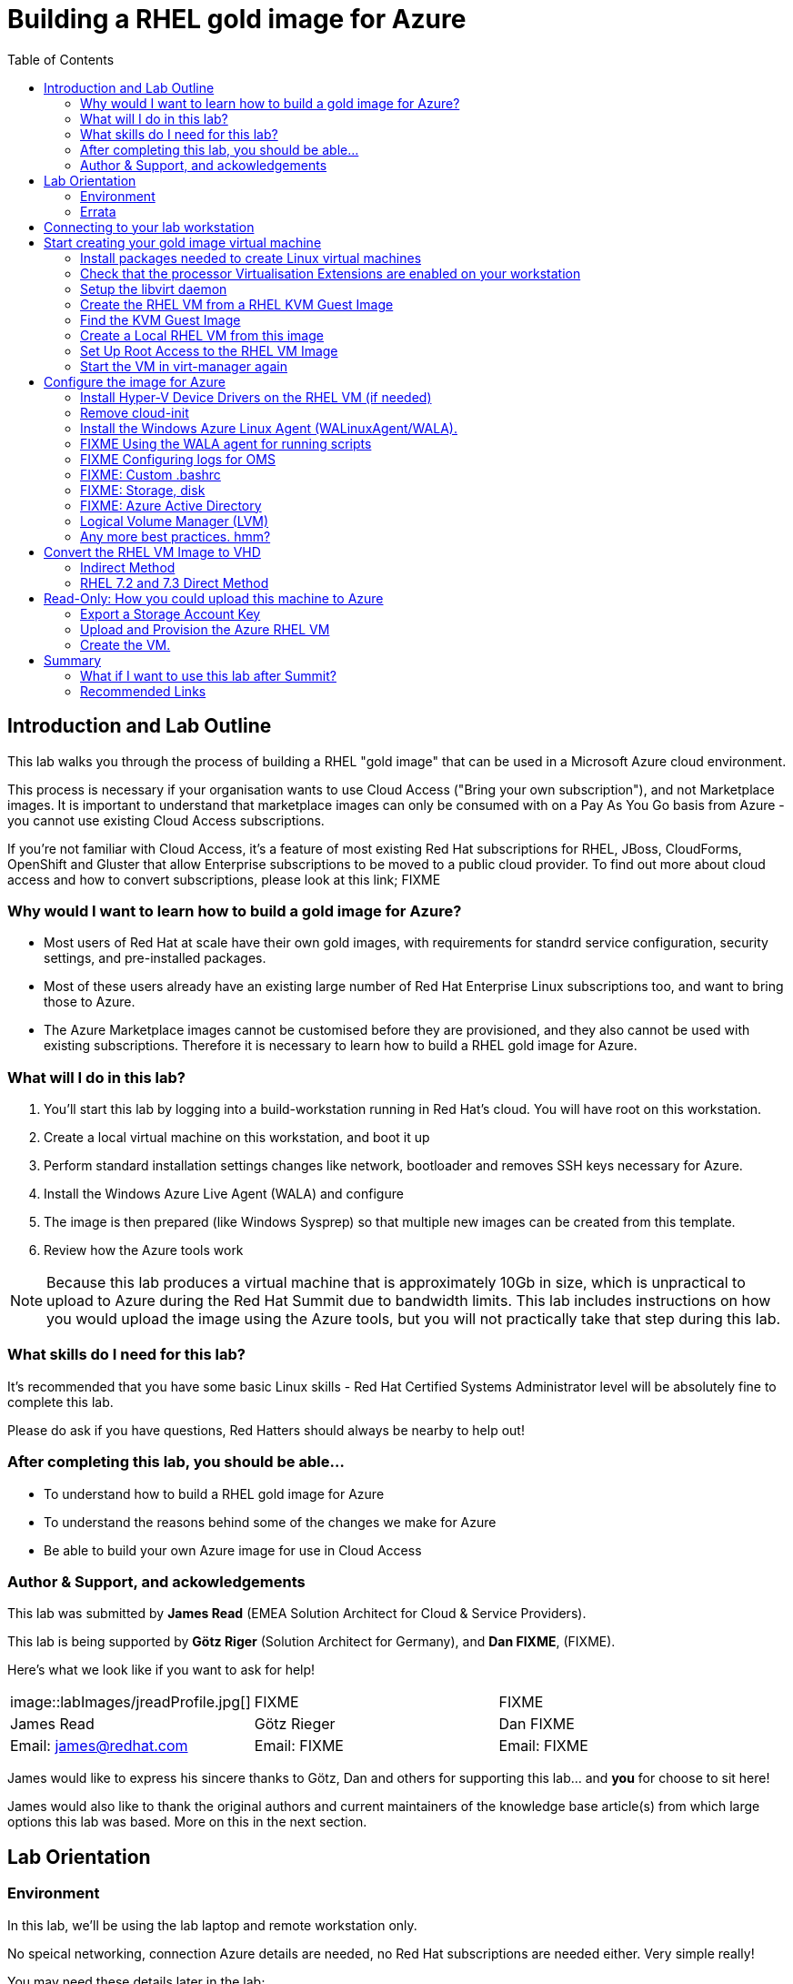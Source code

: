 :data-uri:
:toc: left

= Building a RHEL gold image for Azure


== Introduction and Lab Outline

This lab walks you through the process of building a RHEL "gold image" that can be used in a Microsoft Azure cloud environment. 

This process is necessary if your organisation wants to use Cloud Access
("Bring your own subscription"), and not Marketplace images. It is important to
understand that marketplace images can only be consumed with on a Pay As You Go
basis from Azure - you cannot use existing Cloud Access subscriptions.

If you're not familiar with Cloud Access, it's a feature of most existing Red
Hat subscriptions for RHEL, JBoss, CloudForms, OpenShift and Gluster that allow
Enterprise subscriptions to be moved to a public cloud provider. To find out
more about cloud access and how to convert subscriptions, please look at this
link; FIXME

=== Why would I want to learn how to build a gold image for Azure?

- Most users of Red Hat at scale have their own gold images, with requirements
  for standrd service configuration, security settings, and pre-installed packages.
- Most of these users already have an existing large number of Red Hat
  Enterprise Linux subscriptions too, and want to bring those to Azure.

- The Azure Marketplace images cannot be customised before they are
  provisioned, and they also cannot be used with existing subscriptions.
  Therefore it is necessary to learn how to build a RHEL gold image for Azure.

=== What will I do in this lab?

. You'll start this lab by logging into a build-workstation running in Red
Hat's cloud. You will have root on this workstation.
. Create a local virtual machine on this workstation, and boot it up
. Perform standard installation settings changes like network, bootloader and
  removes SSH keys necessary for Azure.
. Install the Windows Azure Live Agent (WALA) and configure
. The image is then prepared (like Windows Sysprep) so that multiple new images can be created from this template. 
. Review how the Azure tools work

[NOTE]
Because this lab produces a virtual machine that is approximately 10Gb in size,
which is unpractical to upload to Azure during the Red Hat Summit due to
bandwidth limits. This lab includes instructions on how you would upload the image using the
Azure tools, but you will not practically take that step during this lab.

=== What skills do I need for this lab? 

It's recommended that you have some basic Linux skills - Red Hat Certified
Systems Administrator level will be absolutely fine to complete this lab.

Please do ask if you have questions, Red Hatters should always be nearby to
help out!

=== After completing this lab, you should be able...

- To understand how to build a RHEL gold image for Azure
- To understand the reasons behind some of the changes we make for Azure
- Be able to build your own Azure image for use in Cloud Access

=== Author & Support, and ackowledgements

This lab was submitted by **James Read** (EMEA Solution Architect for Cloud & Service
Providers).

This lab is being supported by **Götz Riger** (Solution Architect for
Germany), and **Dan FIXME**, (FIXME). 

Here's what we look like if you want to ask for help!

|===
| image::labImages/jreadProfile.jpg[] | FIXME                  | FIXME
| James Read                          | Götz Rieger            | Dan FIXME
| Email: james@redhat.com             | Email: FIXME           | Email: FIXME 
|===


James would like to express his sincere thanks to Götz, Dan and others for
supporting this lab... and **you** for choose to sit here! 

James would also like to thank the original authors and current maintainers of
the knowledge base article(s) from which large options this lab was based. More on this in the next section. 

== Lab Orientation 
=== Environment

In this lab, we'll be using the lab laptop and remote workstation only. 

No speical networking, connection Azure details are needed, no Red Hat subscriptions are
needed either. Very simple really!

You may need these details later in the lab;

|===
| Activation Key | **gold**
| Lab ID | **L1071**
| GUID | This is generated for you automatically - 4 characters that are unique to your lab and used in your hostname.
|===


=== Errata

This lab was based around a similar excellent knowledge base article on the Red Hat
customer portal.

Small changes to those instructions to that document have been made to convert
it to a Red Hat Summit lab. This lab also includes additions not included in
the original article about using Azure Active Directory, LVM and a bit more.

Be sure to add the following article to your bookmarks **for reference after the Red Hat Summit**!

image::labImages/article.png[]
https://access.redhat.com/articles/uploading-rhel-image-to-azure

Also, many of the best practices we talk about in this lab are well documented on the Red HAt Customer Portal, see https://access.redhat.com/articles/2758981

== Connecting to your lab workstation 

FIXMEEEEE

== Start creating your gold image virtual machine

=== Install packages needed to create Linux virtual machines

The following packages are used in this lab. Below, there is a brief
description of what the packages do, and in which repository to find them.

All of these packages are preinstalled for you, this information is provided
just for your reference and to get you familiar with the packages that we'll be
using.

FIXME uninstall

|===
| Package	| Repository | Description
| libvirt	|rhel-7-server-rpms	|Open source API, daemon, and management tool for managing platform virtualization.
|virt-manager	|rhel-7-server-rpms |	A command line and Gnome desktop virtual machine manager used to create and manage KVM virtual machines.
|libguestfs	| rhel-7-server-rpms	| A library for accessing and modifying virtual machine file systems.
|libguestfs-tools	| rhel-7-server-rpms	| System administration tools for virtual machines; includes the guestfish utility.
|===

=== Check that the processor Virtualisation Extensions are enabled on your workstation

To run virtual machines on the workstations, the processor Virtualisation
Extensions need to be enabled in the BIOS/EFI. This will have been done for you
automatically by the script that setup your workstation.

To check if the extensions are enabled, run the following command in your
terminal;

	dmesg | grep -i kvm

You should *not* see the following... If you do, something has gone terribly
wrong, please contact a lab admin!

	[164324.526483] kvm: disabled by bios
	[164346.574009] kvm: disabled by bios
	[164964.310827] kvm: disabled by bios

=== Setup the libvirt daemon

We're now going to start libvirt, which is a helper service that talks to and
manages KVM.

    service libvirtd start
    chkconfig libvirtd on

=== Create the RHEL VM from a RHEL KVM Guest Image

Red Hat and the open source community optimized this image for virtualization. Once you have the image configured, you can use this image as a template for creating subsequent VMs in Microsoft Azure. Note the following configuration settings before you create the RHEL VM.

==== VM Configuration Settings

Microsoft Azure VMs must have the following configuration settings. Some of these settings are enabled during the initial VM creation. Other settings are set when provisioning the VM image for Microsoft Azure. Keep these in mind as you move through the procedure and refer back to it if you need to.

|===
| Option | Recommendation
|LVM	| Do not use Logical Volume Management (LVM) on the operating system disk. Instead, use regular partitions and format the disk using ext3, ext4, or xfs. LVM or RAID can be used for data disks.
|ssh	| ssh must be enabled to provide remote access to your Azure VMs.
| dhcp	| The primary virtual adapter should be configured for dhcp (IPv4 only).
| Network Manager	| This service should be disabled on RHEL 6.x images.
| Swap Space	| Do not create a dedicated swap file or swap partition. Swap space may be configured in the Azure Linux agent.
| NIC	| Choose virtio device for the primary virtual network adapter.
| encryption	| Do not use full disk encryption for the operating system disk. Data disks can be encrypted.
|===

=== Find the KVM Guest Image

We will now find the latest KVM Guest Image that is pre-downloaded for you on
your workstation. Normally, you can find KVM Guest Images on the Red Hat Customer Portal, but we've cached them locally to speed up download times. 

[NOTE]
We recommend downloading the latest minor version of each major version of
RHEL. Even though we support RHEL 6.7, we prefer you use RHEL 6.9. Likewise,
even though RHEL 7.1 is supported, you should use RHEL 7.5. 

RHEL 7.0 is not supported in Microsoft Azure because the driver packages for
Azure's network cards and similar were only released in 7.1 and later.

On your lab laptop, run the following command in a terminal; 

	cd /opt/
    ll

You should see an imagei filename that was downloaded from the customer portal
for you; **FIXME.qcow2**

Copy the image to `/var/lib/libvirt/images/`; We create a copy of this image because if we break something during the install, we can just make a new copy without having to download the image again.

	cp FIXME.qcow2 /var/lib/libvirt/images/

=== Create a Local RHEL VM from this image

We are now going to create a new virtual machine on the laptop, based on this standard KVM guest image. We will customize this image, then prepare it to upload to Azure.

virt-manager is a virtual machine manager used to create and manage your VMs. It is available to run from the command line and from the Gnome desktop. Enter `virt-manager` at a terminal prompt or select **Virtual Machine Manager** from the Gnome GUI.

image::labImages/virt-manager3.png[]

Create a new VM and select **Import existing disk image.**

image::labImages/createvm_5.png[]


Select the **qcow2** KVM Guest Image from the `/var/lib/libvirt/images` directory. (Choose OS type **Linux** and the appropriate RHEL version in the subsequent dialog box.)

image::labImages/selectqcow2_2.png[]

Select the capacity (RAM and CPUs) you want set for your VM. The default **1024mb** of RAM and **1 CPU** is fine for this activity.

image::labImages/vmramcpus_2.png[]

Review the settings and choose a name for this image. Select the **Customize configuration before install** check box.

image::labImages/basicsettingsvm_3.png[]

On the custom configuration dialog box, make sure that **virtio** is set as the NIC Device model.

image::labImages/virtio2.png[] 

Click Begin **Installation.**

Once installation begins, the VM console appears and boots to a login prompt. (You may have to press Enter a couple of times to get the prompt to show up.)

Once the login prompt appears, **Shut Down** the VM.

image::labImages/vmshutdown.png[]

Once you have shut down the VM, we will now set up root access to the image.

=== Set Up Root Access to the RHEL VM Image

Before transferring the RHEL VM image to Microsoft Azure, you need to set up root access to the VM. You can do this by using a public/private key generator like ssh-keygen, or you can set up a root password by completing the steps below. The VM must be shut down.

On your Azure administration server, use openssl to generate a new encrypted password for the root account on the new VM.

	$ openssl passwd -1 <password>

Copy the encrypted password string.

Because of SELinux limitations on the laptops, as you are not the root user, you must temporarily move the image out of it's default directory and work on it in your home directory;

	mv /var/lib/libvirt-images/<image-name> ~/

Launch the guestfish utility to access the etc/shadow file on the image.

	$ guestfish -a ~/<image_name>

Enter the following commands at the guestfish command prompt.

	><fs> run
	><fs> list-filesystems
	><fs> mount /dev/sda1 /

Edit the shadow file using vi (or another text editor). Replace the root password value with the encrypted password generated by the openssl command.

	><fs> vi /etc/shadow

When you edit the **shadow** file, you replace the root password null value that is represented by !! in the unedited file. The first example below is unedited, and the second contains the new root password (encrypted).

image::labImages/shadowfile3.png[]

image::labImages/shadowfiledone3.png[]

Save your changes to /etc/shadow.

Exit the guestfish utility.

	><fs> quit

Now, we can move the image back to it's propper location;

	mv ~/<image-name> /var/lib/libvirt/images/

=== Start the VM in virt-manager again

Verify root access by starting the RHEL VM and logging in as root from the VM running in virt-manager. Use the root password you created earlier. If the root password does not work, check the /etc/shadow file to make sure the password was set up properly.

Once you are logged in using the root account, you're ready to configure the image.

== Configure the image for Azure
Complete the procedures in the following sections to finalize the image configuration.

=== Install Hyper-V Device Drivers on the RHEL VM (if needed)
Microsoft provides network and storage device drivers as part of their Linux Integration Services for Hyper-V package. Hyper-V device drivers may need to be installed on the RHEL VM prior to importing it to Microsoft Azure. Use the `lsinitrd | grep hv` command to verify that the drivers are installed. If they are not installed, complete the following steps to manually configure the Hyper-V device drivers.

Note the spaces before and after the quotes. For example, add_drivers+=" hv_vmbus ". This ensures that unique drivers are loaded in the event that other Hyper-V drivers already exist in the environment.

On the RHEL VM, add the driver parameters to the /etc/dracut.conf file.

	add_drivers+=" hv_vmbus "
	add_drivers+=" hv_netvsc "
	add_drivers+=" hv_storvsc "

Regenerate the intramfs image.

	dracut -f -v

Verify the configuration changes.

	lsinitrd | grep hv

You should see a list of Hyper-V drivers similar to the following drivers.

image::labImages/virt-manager_5.png[]

=== Remove cloud-init
The RHEL VM requires further configuration changes to serve as your gold RHEL VM image in Microsoft Azure. Complete the following steps to make these changes. 

If you are unfamiliar with this service, it's used to do the initial setup of virtual machines from generic images. OpenStack, and some other cloud platforms host a metadata server, which give images their initial hostname, username, ssh keys and similar. 

Red Hat Enterprise Linux and Azure does not have production support
`cloud-init` ([FIXME click here to learn why]), instead the Windows Azure Live Agent (WALA) does most of the tasks that `cloud-init` normally does. 

Stop the cloud-init service (if present).

	systemctl stop cloud-init

Remove the cloud-init software.

	yum remove cloud-init

Edit the /etc/ssh/sshd_config file and enable password authentication. This allows you to use SSH password authentication without using public key authentication. 

	PasswordAuthentication yes

Set a generic host name.

	hostnamectl set-hostname localhost.localdomain

Edit /etc/sysconfig/network-scripts/ifcfg-eth0 so it matches the following list of configuration details.

	DEVICE="eth0"
	BOOTPROTO="dhcp"
	ONBOOT="yes"
	TYPE="Ethernet"
	USERCTL="no"
	PEERDNS="yes"
	IPV6INIT="no"

Remove any persistent network device rules.

	rm -f /etc/udev/rules.d/70-persistent-net.rules
	rm -f /etc/udev/rules.d/75-persistent-net-generator.rules

Set the network service to start automatically.

	chkconfig network on

Set ssh to start automatically.

	systemctl enable sshd
	systemctl is-enabled sshd

Modify the kernel boot parameters.

a. Add the following options to the end of the GRUB_CMDLINE_LINUX line in the `/etc/default/grub` file.

	earlyprintk=ttyS0
	console=ttyS0
	rootdelay=300
	grub changes

- The the `console` and `earlyprintk` statements allow the Azure diagnostics to pick up early bootup messages from the virtual machine in Azure. Note the Azure does not provide console access, however, so this is read-only.

b. Remove the following options, if they are present.

	rhgb
	quiet
	crashkernel=auto

- The `rhgb` statement normally is used to show a pretty/graphical boot. This won't be seen in Azure, and the diagnostic logs are more useful to us.

- Removing the quiet option will show us more log messages.

- `crashkernel=auto` tells the kernel to use the automatic mode in a crash, rather than choosing another option.

Regenerate the grub.cfg file. This updates the grub configuration with the changes we made above.

	grub2-mkconfig -o /boot/grub2/grub.cfg

In a production environment, it's necessary to register RHEL instances using `subscription-manager` to receive updates. It might seem like a good idea to do this in your gold image, but for the following reasons this isn't recommended;

- Your machine ID will be duplicated, causing problems when you launch 2x instances.

- A subscription will be consumed for your gold-image, which is in storage, doing nothing.

- If your subscriptions expire or change, you would need to update your gold image.

=== Install the Windows Azure Linux Agent (WALinuxAgent/WALA).

Enable the following repository, which contains the agent;

	cd /etc/yum.repos.d/
	wget FIXMEgithub/files/rhel-image-azure-lab-repo/rhel-image-azure-lab-repo.conf

[NOTE]
For production environments, the `rhel-7-server-extras-rpms` includes the Windows Azure Linux Agent.

It's always a good idea to clean the yum cache after repos change;

	yum clean all

Install the agent, and configure it to start on boot;

	yum -y install WALinuxAgent
	systemctl enable waagent.service

Edit the following lines in the /etc/waagent.conf file to configure swap space for provisioned VMs. Set swap space for whatever is appropriate for your provisioned VMs.

	Provisioning.DeleteRootPassword=n
	ResourceDisk.Filesystem=ext4
	ResourceDisk.EnableSwap=y
	ResourceDisk.SwapSizeMB=2048

Take a snapshot of the VM.

From the VM menu:

a. Select View.

b. Select Snapshots.

c. Click the plus symbol and create the snapshot.

Prepare the VM for Azure provisioning by cleaning up the existing provisioning details; Azure will reprovision the VM in Azure. This command generates warnings, which is expected.

	waagent -force -deprovision

Clean the shell history and shut down the VM.

	export HISTSIZE=0
	poweroff

=== FIXME Using the WALA agent for running scripts

=== FIXME Configuring logs for OMS

=== FIXME: Custom .bashrc

=== FIXME: Storage, disk

=== FIXME: Azure Active Directory

=== Logical Volume Manager (LVM)

If you inspect the root disk of these machines, you'll notice that Logical
Volume Management (LVM) is not being used. LVM is very common in physical
machines and on-premise virtual machines to configure OS and Data disks in
software, rather than in hardware.

While LVM is a useful tool still for Data disks in Azure, the Red Hat
recommendation is **not** to use LVM for Operating System disks at this time
(mount points like /, /bin, /usr, /var, etc). 

. Azure's disk resizing capabilities have no understanding of LVM, and risk
damaging disks if resized.

. If LVM has issues during bootup, it would pause the bootup before SSH becomes
available, rendering the machine impossible to login to. Note that some Azure
regions have early support for serial consoles that may make this limitation
less of an issue in the future. However, it is not yet available in all
regions for all machine types. 

=== Any more best practices. hmm?




== Convert the RHEL VM Image to VHD

All Azure VM images must be in vhd format. This section describes how to convert your template image from qcow2 to vhd format. Once you have converted the image to vhd using one of the conversion procedures below, proceed to the following section and authenticate your server.

Important: The resulting vhd file must be sized to the nearest 1 MB boundary for Microsoft Azure. The Indirect Method of conversion below has been thoroughly tested. You can use one of the Direct Methods for a 7.x or 6.x KVM Guest Image. Note that the Indirect Method should be used if the Azure VM does not start in Microsoft Azure after using one of the other methods of conversion.

=== Indirect Method

Convert the qcow2 image to raw format, resize it, and convert the raw image to vhd.

Convert the image from qcow2 to raw.

	qemu-img convert -f qcow2 -O raw <image-xxx.qcow2> <image-xxx.raw>

Save the following as a script. (These steps use aligned-size.sh.) The script will calculate the size of the raw image to the nearest 1 MB boundary.

	#!/bin/bash
	rawdisk="image-xxx.raw"
	MB=$((1024 * 1024))
	size=$(qemu-img info -f raw --output json "$rawdisk" | gawk 'match($0, /"virtual-size": ([0-9]+),/, val) {print val[1]}')
	rounded_size=$((($size/$MB + 1) * $MB))
	echo "rounded size = $rounded_size"
	export rounded_size

Run the script.

	sh aligned-size.sh

Resize the raw image using the rounded size.

	qemu-img resize -f raw <image-xxx.raw> <rounded-size>

Convert the raw disk image to vhd format.

Important: qemu-img version 1.5.3 is used in this procedure. Check the qemu-img version using yum info qemu-img (or dnf info qemu-img for Fedora 22 or later). If the version is 2.2.1 or later, add the option force_size in the conversion command, for example, subformat=fixed,force_size. All other command options remain the same.

	qemu-img convert -f raw -o subformat=fixed -O vpc <image-xxx.raw> <image-xxx.vhd>

To verify the file is resized correctly, show the virtual-size using the following command.

	qemu-img info --output=json -f vpc <path-to-image>

	Divide the virtual-size value by 1024, twice. If the result is a whole number, the vhd file is aligned properly.

	<virtual-size> / 1024 / 1024

=== RHEL 7.2 and 7.3 Direct Method

By default, the RHEL 7.2 or 7.3 KVM Guest Image is already sized to an even 1 MB boundary and can be converted directly from qcow2 to vhd.

Use the following command to directly convert the file.

	qemu-img convert -f qcow2 -o subformat=fixed -O vpc <rhel-guest-image-7.2-xxx.qcow2> <rhel-guest-image-7.2-xxx.vhd>

To verify the file is resized correctly, show the virtual-size using the following command.

	qemu-img info --output=json -f vpc <path-to-image>

Divide the virtual-size value by 1024, twice. If the result is a whole number, the vhd file is aligned properly. If the result has a decimal point, the file is not sized correctly and you should use the Indirect Method.

	<virtual-size> / 1024 / 1024

Resize the image using the rounded size.

	qemu-img resize -f qcow2 <rhel-guest-image-6.8-xxx.qcow2> <rounded_size>

Convert the image to vhd format.

	qemu-img convert -f qcow2 -o subformat=fixed -O vpc <rhel-guest-image-6.8-xxx.qcow2> <rhel-guest-image-6.8-xxx.vhd>

To verify the file is resized correctly, show the virtual-size using the following command.

	qemu-img info --output=json -f vpc <path-to-image>

Divide the virtual-size value by 1024, twice. If the result is a whole number, the vhd file is aligned properly. If the result has a decimal point, the file is not sized correctly and you should use the Indirect Method.

	<virtual-size> / 1024 / 1024

This completes the first part of this procedure.

Provision the VM in Microsoft Azure
Complete the procedures in the following sections to upload, provision, and start a RHEL VM in Microsoft Azure.

== Read-Only: How you could upload this machine to Azure

[NOTE]
We cannot actually run these commands in this lab, because 20+ people uploading 
10Gb images would consume all the bandwidth at Red Hat Summit, and would 
also take quite some time. This section of the lab is for reading only, we cannot
do these steps on the laptops. 

Enter az login to authenticate your Azure administration server and log in.

	az login


Example:

	[clouduser@localhost]$ az login
	To sign in, use a web browser to open the page https://aka.ms/devicelogin and enter the code FDMSCMETZ to authenticate.
	  [
		{
		  "cloudName": "AzureCloud",
		  "id": "",
		  "isDefault": true,
		  "name": "",
		  "state": "Enabled",
		  "tenantId": "",
		  "user": {
			"name": "",
			"type": "user"
		  }
		}
	  ]

===  Export a Storage Account Key

Important: The following steps are only for users that have existing resources for the VM in Microsoft Azure. If you need to create new Azure resources, go to Set Up New Resources in Microsoft Azure.

Complete the steps below to get your storage account key and export it to Microsoft Azure.

Get the storage account connection string.

	az storage account show-connection-string -n <storage-account-name> -g <resource-group>


Example:

	[clouduser@localhost]$ az storage account show-connection-string -n azrhelclistact -g azrhelclirsgrp
	{
	  "connectionString": "DefaultEndpointsProtocol=https;EndpointSuffix=core.windows.net;AccountName=azrhelclistact;AccountKey=NreGk...=="
	}


Export the connection string. Copy the connection string and paste it into the following command. This connects your system to the storage account.

	export AZURE_STORAGE_CONNECTION_STRING="<storage-connection-string>"


Example:

	[clouduser@localhost]$ export AZURE_STORAGE_CONNECTION_STRING="DefaultEndpointsProtocol=https;EndpointSuffix=core.windows.net;AccountName=azrhelclistact;AccountKey=NreGk...=="

Once you have exported the storage connection string, go to Upload and Provision the Azure RHEL VM.

Set Up New Resources in Microsoft Azure
Complete the following steps to create resources in Microsoft Azure.

Create a resource group in an Azure region.

	az group create --name <resource-group> --location <azure-region>


Example:

	[clouduser@localhost]$ az group create --name azrhelclirsgrp --location southcentralus
	{
	  "id": "/subscriptions//resourceGroups/azrhelclirsgrp",
	  "location": "southcentralus",
	  "managedBy": null,
	  "name": "azrhelclirsgrp",
	  "properties": {
		"provisioningState": "Succeeded"
	  },
	  "tags": null
	}


Create a storage account. Refer to Storage SKU Types for SKU type descriptions.

	az storage account create -l <azure-region> -n <storage-account-name> -g <resource-group> --sku <sku_type>


Example:

	[clouduser@localhost]$ az storage account create -l southcentralus -n azrhelclistact -g azrhelclirsgrp --sku Standard_LRS
	{
	  "accessTier": null,
	  "creationTime": "2017-04-05T19:10:29.855470+00:00",
	  "customDomain": null,
	  "encryption": null,
	  "id": "/subscriptions//resourceGroups/azrhelclirsgrp/providers/Microsoft.Storage/storageAccounts/azrhelclistact",
	  "kind": "Storage",
	  "lastGeoFailoverTime": null,
	  "location": "southcentralus",
	  "name": "azrhelclistact",
	  "primaryEndpoints": {
		"blob": "https://azrhelclistact.blob.core.windows.net/",
		"file": "https://azrhelclistact.file.core.windows.net/",
		"queue": "https://azrhelclistact.queue.core.windows.net/",
		"table": "https://azrhelclistact.table.core.windows.net/"
	},
	"primaryLocation": "southcentralus",
	"provisioningState": "Succeeded",
	"resourceGroup": "azrhelclirsgrp",
	"secondaryEndpoints": null,
	"secondaryLocation": null,
	"sku": {
	  "name": "Standard_LRS",
	  "tier": "Standard"
	},
	"statusOfPrimary": "available",
	"statusOfSecondary": null,
	"tags": {},
	  "type": "Microsoft.Storage/storageAccounts"
	}


Get the storage account connection string.

	az storage account show-connection-string -n <storage-account-name> -g <resource-group>


Example:

	[clouduser@localhost]$ az storage account show-connection-string -n azrhelclistact -g azrhelclirsgrp
	{
	  "connectionString": "DefaultEndpointsProtocol=https;EndpointSuffix=core.windows.net;AccountName=azrhelclistact;AccountKey=NreGk...=="
	}


Export the connection string. Copy the connection string and paste it into the following command. This connects your system to the storage account.

	export AZURE_STORAGE_CONNECTION_STRING="<storage-connection-string>"


Example:

	[clouduser@localhost]$ export AZURE_STORAGE_CONNECTION_STRING="DefaultEndpointsProtocol=https;EndpointSuffix=core.windows.net;AccountName=azrhelclistact;AccountKey=NreGk...=="


Create the storage container.

	$ az storage container create -n <container-name>


Example:

	[clouduser@localhost]$ az storage container create -n azrhelclistcont
	{
	  "created": true
	}


Create a virtual network.

	az network vnet create -g <resource group> --name <vnet-name> --subnet-name <subnet-name>


Example:

	[clouduser@localhost]$ az network vnet create --resource-group azrhelclirsgrp --name azrhelclivnet1 --subnet-name azrhelclisubnet1
	{
	  "newVNet": {
		"addressSpace": {
		  "addressPrefixes": [
		  "10.0.0.0/16"
		  ]
	  },
	  "dhcpOptions": {
		"dnsServers": []
	  },
	  "etag": "W/\"\"",
	  "id": "/subscriptions//resourceGroups/azrhelclirsgrp/providers/Microsoft.Network/virtualNetworks/azrhelclivnet1",
	  "location": "southcentralus",
	  "name": "azrhelclivnet1",
	  "provisioningState": "Succeeded",
	  "resourceGroup": "azrhelclirsgrp",
	  "resourceGuid": "0f25efee-e2a6-4abe-a4e9-817061ee1e79",
	  "subnets": [
		{
		  "addressPrefix": "10.0.0.0/24",
		  "etag": "W/\"\"",
		  "id": "/subscriptions//resourceGroups/azrhelclirsgrp/providers/Microsoft.Network/virtualNetworks/azrhelclivnet1/subnets/azrhelclisubnet1",
		  "ipConfigurations": null,
		  "name": "azrhelclisubnet1",
		  "networkSecurityGroup": null,
		  "provisioningState": "Succeeded",
		  "resourceGroup": "azrhelclirsgrp",
		  "resourceNavigationLinks": null,
		  "routeTable": null
		}
	  ],
	  "tags": {},
	  "type": "Microsoft.Network/virtualNetworks",
	  "virtualNetworkPeerings": null
	  }
	}

=== Upload and Provision the Azure RHEL VM
Complete the following steps to upload and provision the VM. Note that the exported storage connection string does not persist after a system reboot. If any of commands in the following steps fail, export the storage connection string again. (See Steps 3 and 4 in the previous section.)

Upload the image to the storage container. It may take several minutes.

Note: Enter az storage container list to get the list of storage containers.

	az storage blob upload --account-name <storage-account-name> --container-name <container-name> --type page --file <path-to-vhd> --name <image-name>.vhd

Example:

	[clouduser@localhost]$ az storage blob upload --account-name azrhelclistact --container-name azrhelclistcont --type page --file rhel-image-7.3.vhd --name rhel-image-7.3.vhd
	Percent complete: %100.0

Get the URL for the uploaded vhd file. You will need to use this URL in the following step.

	az storage blob url -c <container-name> -n <image-name>.vhd

Example:

	[clouduser@localhost]$ az storage blob url -c azrhelclistcont -n rhel-image-7.3.vhd
	"https://azrhelclistact.blob.core.windows.net/azrhelclistcont/rhel-image-7.3.vhd"

=== Create the VM.

Note: The following command uses the option --generate-ssh-keys, which creates a private/public key pair. The private and public key files are created in ~/.ssh on your local machine. The public key is added to the authorized_keys file on the VM for the user specified by the --admin-username option.

	az vm create --resource-group <resource-group> --location <azure-region> --use-unmanaged-disk --name <vm-name> --storage-account <storage-account-name> --os-type linux --admin-username <administrator-name> --generate-ssh-keys --image <URL>

Example:

	[clouduser@localhost]$ az vm create --resource-group azrhelclirsgrp --location southcentralus --use-unmanaged-disk --name rhel-azure-vm-1 --storage-account azrhelclistact --os-type linux --admin-username clouduser --generate-ssh-keys --image https://azrhelclistact.blob.core.windows.net/azrhelclistcont/rhel-image-7.3.vhd

	{
	  "fqdns": "",
	  "id": "/subscriptions//resourceGroups/azrhelclirsgrp/providers/Microsoft.Compute/virtualMachines/rhel-azure-vm-1",
	  "location": "southcentralus",
	  "macAddress": "",
	  "powerState": "VM running",
	  "privateIpAddress": "10.0.0.4",
	  "publicIpAddress": "12.84.121.147",
	  "resourceGroup": "azrhelclirsgrp"

Note the public IP address. You will need this to log in to the VM in the next step.

Start an SSH session and log in to the appliance.

	ssh -i <path-to-ssh-key> <admin-username@public-IP-address>

Example:

	[clouduser@localhost]$ ssh  -i /home/clouduser/.ssh/id_rsa clouduser@12.84.121.147
	The authenticity of host '12.84.121.147' can't be established.
	Are you sure you want to continue connecting (yes/no)? yes
	Warning: Permanently added '12.84.121.147' (ECDSA) to the list of known hosts.

	[clouduser@rhel-azure-vm-1 ~]$

If you see your user login, you have successfully deployed your Azure RHEL VM.

You can now go to the Microsoft Azure portal and check the audit logs and properties of your resources. You can manage your VMs directly in the Microsoft Azure portal. If you are managing multiple VMs, you should use the ARM CLI. The ARM CLI provides a powerful interface to your resources in Microsoft Azure. Enter az --help in the CLI or go to Azure CLI 2.0 Command Reference to learn more about the commands you use to manage your VMs in Microsoft Azure.

Using other Authentication Methods
While recommended for increased security, the use of the Azure-generated public key file in the example above is not a requirement. The following examples show two other methods for SSH authentication.

Example 1: These command options provision a new Azure VM without generating a public key file. They allow SSH authentication using a password.

	az vm create --resource-group <resource-group> --location <azure-region> --use-unmanaged-disk --name <vm-name> --storage-account <storage-account-name> --os-type linux --admin-username <administrator-name> --admin-password <ssh-password> --image <URL>

Authentication command: ssh <admin-username@public-ip-address>

Example 2: These command options provision a new Azure VM that you can use the SSH protocol to access using an existing public key file.

	az vm create --resource-group <resource-group> --location <azure-region> --use-unmanaged-disk --name <vm-name> --storage-account <storage-account-name> --os-type linux --admin-username <administrator-name> --ssh-dest-key-path <path-to-existing-ssh-key> --image <URL>

Authentication command: ssh -i <path-to-existing-ssh-key> <admin-username@public-ip-address>

== Summary

In this lab we've run through most of the basic steps needed to create a Red Hat Enterprise Linux image for Azure. We covered why the Windows Azure live agent needs to be installed, as well as common configuration changes necessary.

We hope that you are now more familiar with the process, please do review the recommended links below to learn more.

Any feedback, comments about this lab guide, please email james@redhat.com ,
and enjoy the rest of the Red Hat Summit!

=== What if I want to use this lab after Summit?

Sure! It's on GitHub, check out: http://github.com/FIXME . Obviously the lab
environment you used at Red Hat Summit will not be available, but you can
easily create your own workstation and then many of the instructions are
similar.

=== Recommended Links

Original lab guide document, also explains how to build images from ISOs and more; 
https://access.redhat.com/articles/uploading-rhel-image-to-azure

FAQ and Best Practices;

* https://access.redhat.com/articles/2758981
* FIXME RHEL on Azure region list article
* FIXME MOAR Articles
